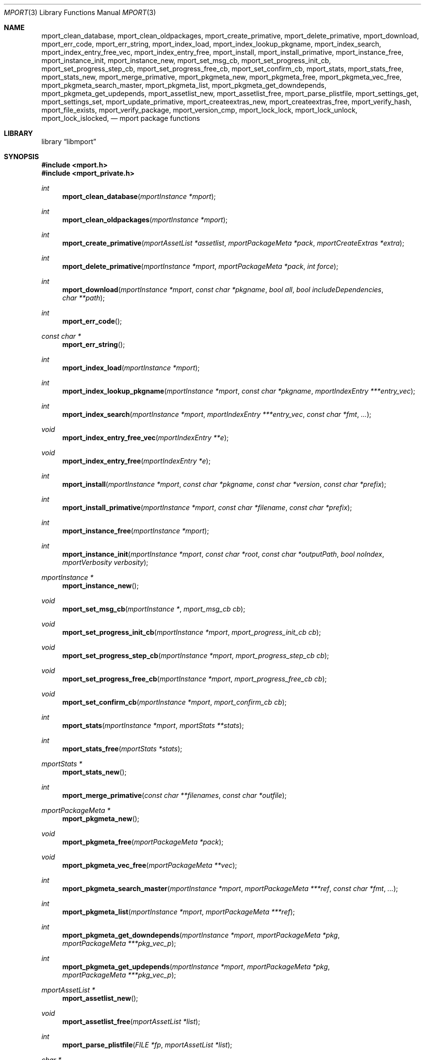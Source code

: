 .\"-
.\" Copyright (c) 2012, 2015, 2022, 2024 Lucas Holt
.\" All rights reserved.
.\"
.\" Redistribution and use in source and binary forms, with or without
.\" modification, are permitted provided that the following conditions
.\" are met:
.\" 1. Redistributions of source code must retain the above copyright
.\"    notice, this list of conditions and the following disclaimer.
.\" 2. Redistributions in binary form must reproduce the above copyright
.\"    notice, this list of conditions and the following disclaimer in the
.\"    documentation and/or other materials provided with the distribution.
.\"
.\" THIS SOFTWARE IS PROVIDED BY THE AUTHOR AND CONTRIBUTORS ``AS IS'' AND
.\" ANY EXPRESS OR IMPLIED WARRANTIES, INCLUDING, BUT NOT LIMITED TO, THE
.\" IMPLIED WARRANTIES OF MERCHANTABILITY AND FITNESS FOR A PARTICULAR PURPOSE
.\" ARE DISCLAIMED.  IN NO EVENT SHALL THE AUTHOR OR CONTRIBUTORS BE LIABLE
.\" FOR ANY DIRECT, INDIRECT, INCIDENTAL, SPECIAL, EXEMPLARY, OR CONSEQUENTIAL
.\" DAMAGES (INCLUDING, BUT NOT LIMITED TO, PROCUREMENT OF SUBSTITUTE GOODS
.\" OR SERVICES; LOSS OF USE, DATA, OR PROFITS; OR BUSINESS INTERRUPTION)
.\" HOWEVER CAUSED AND ON ANY THEORY OF LIABILITY, WHETHER IN CONTRACT, STRICT
.\" LIABILITY, OR TORT (INCLUDING NEGLIGENCE OR OTHERWISE) ARISING IN ANY WAY
.\" OUT OF THE USE OF THIS SOFTWARE, EVEN IF ADVISED OF THE POSSIBILITY OF
.\" SUCH DAMAGE.
.\"
.Dd August 8, 2024
.Dt MPORT 3
.Os
.Sh NAME
.Nm mport_clean_database ,
.Nm mport_clean_oldpackages ,
.Nm mport_create_primative ,
.Nm mport_delete_primative ,
.Nm mport_download ,
.Nm mport_err_code ,
.Nm mport_err_string ,
.Nm mport_index_load ,
.Nm mport_index_lookup_pkgname ,
.Nm mport_index_search ,
.Nm mport_index_entry_free_vec ,
.Nm mport_index_entry_free ,
.Nm mport_install ,
.Nm mport_install_primative ,
.Nm mport_instance_free ,
.Nm mport_instance_init ,
.Nm mport_instance_new ,
.Nm mport_set_msg_cb ,
.Nm mport_set_progress_init_cb ,
.Nm mport_set_progress_step_cb ,
.Nm mport_set_progress_free_cb ,
.Nm mport_set_confirm_cb ,
.Nm mport_stats ,
.Nm mport_stats_free ,
.Nm mport_stats_new ,
.Nm mport_merge_primative ,
.Nm mport_pkgmeta_new ,
.Nm mport_pkgmeta_free ,
.Nm mport_pkgmeta_vec_free ,
.Nm mport_pkgmeta_search_master ,
.Nm mport_pkgmeta_list ,
.Nm mport_pkgmeta_get_downdepends ,
.Nm mport_pkgmeta_get_updepends ,
.Nm mport_assetlist_new ,
.Nm mport_assetlist_free ,
.Nm mport_parse_plistfile ,
.Nm mport_settings_get ,
.Nm mport_settings_set ,
.Nm mport_update_primative ,
.Nm mport_createextras_new ,
.Nm mport_createextras_free ,
.Nm mport_verify_hash ,
.Nm mport_file_exists ,
.Nm mport_verify_package ,
.Nm mport_version_cmp ,
.Nm mport_lock_lock , 
.Nm mport_lock_unlock ,
.Nm mport_lock_islocked ,
.Nd mport package functions
.Sh LIBRARY
.Lb libmport
.Sh SYNOPSIS
.In mport.h
.In mport_private.h
.Ft int
.Fn mport_clean_database "mportInstance *mport"
.Ft int
.Fn mport_clean_oldpackages "mportInstance *mport"
.Ft int
.Fn mport_create_primative "mportAssetList *assetlist" "mportPackageMeta *pack" "mportCreateExtras *extra"
.Ft int
.Fn mport_delete_primative "mportInstance *mport" "mportPackageMeta *pack" "int force"
.Ft int
.Fn mport_download "mportInstance *mport" "const char *pkgname" "bool all" "bool includeDependencies" "char **path"
.Ft int
.Fn mport_err_code
.Ft const char *
.Fn mport_err_string
.Ft int
.Fn mport_index_load "mportInstance *mport"
.Ft int
.Fn mport_index_lookup_pkgname "mportInstance *mport" "const char *pkgname" "mportIndexEntry ***entry_vec"
.Ft int
.Fn mport_index_search "mportInstance *mport" "mportIndexEntry ***entry_vec" "const char *fmt" "..."
.Ft void
.Fn mport_index_entry_free_vec "mportIndexEntry **e"
.Ft void
.Fn mport_index_entry_free "mportIndexEntry *e"
.Ft int
.Fn mport_install "mportInstance *mport" "const char *pkgname" "const char *version" "const char *prefix"
.Ft int
.Fn mport_install_primative "mportInstance *mport" "const char *filename" "const char *prefix"
.Ft int
.Fn mport_instance_free "mportInstance *mport"
.Ft int
.Fn mport_instance_init "mportInstance *mport" "const char *root" "const char *outputPath" "bool noIndex" "mportVerbosity verbosity"
.Ft mportInstance *
.Fn mport_instance_new
.Ft void
.Fn mport_set_msg_cb "mportInstance *" "mport_msg_cb cb"
.Ft void
.Fn mport_set_progress_init_cb "mportInstance *mport" "mport_progress_init_cb cb"
.Ft void
.Fn mport_set_progress_step_cb  "mportInstance *mport" "mport_progress_step_cb cb"
.Ft void
.Fn mport_set_progress_free_cb "mportInstance *mport" "mport_progress_free_cb cb"
.Ft void
.Fn mport_set_confirm_cb "mportInstance *mport" "mport_confirm_cb cb"
.Ft int
.Fn mport_stats "mportInstance *mport" "mportStats **stats"
.Ft int
.Fn mport_stats_free "mportStats *stats"
.Ft mportStats *
.Fn mport_stats_new 
.Ft int
.Fn mport_merge_primative "const char **filenames" "const char *outfile"
.Ft mportPackageMeta *
.Fn mport_pkgmeta_new
.Ft void
.Fn mport_pkgmeta_free "mportPackageMeta *pack"
.Ft void
.Fn mport_pkgmeta_vec_free "mportPackageMeta **vec"
.Ft int
.Fn mport_pkgmeta_search_master "mportInstance *mport" "mportPackageMeta ***ref" "const char *fmt" "..."
.Ft int
.Fn mport_pkgmeta_list "mportInstance *mport" "mportPackageMeta ***ref"
.Ft int
.Fn mport_pkgmeta_get_downdepends "mportInstance *mport" "mportPackageMeta *pkg" "mportPackageMeta ***pkg_vec_p"
.Ft int
.Fn mport_pkgmeta_get_updepends "mportInstance *mport" "mportPackageMeta *pkg" "mportPackageMeta ***pkg_vec_p"
.Ft mportAssetList *
.Fn mport_assetlist_new
.Ft void
.Fn mport_assetlist_free "mportAssetList *list"
.Ft int
.Fn mport_parse_plistfile  "FILE *fp" "mportAssetList *list"
.Ft char *
.Fn mport_settings_get  "mportInstance *mport" "const char *name"
.Ft int
.Fn mport_settings_set "mportInstance *mport" "const char *name" "const char *val"
.Ft int
.Fn mport_update_primative  "mportInstance *mport" "const char *filename"
.Ft mportCreateExtras *
.Fn mport_createextras_new 
.Ft void
.Fn mport_createextras_free "mportCreateExtras *extra"
.Ft int
.Fn mport_verify_hash "const char *filename" "const char *hash"
.Ft int
.Fn mport_file_exists "const char *file"
.Ft int
.Fn mport_verify_package "mportInstance *mport" "mportPackageMeta *pack"
.Ft int
.Fn mport_version_cmp "const char *astr" "const char *bstr"
.Ft int
.Fn mport_lock_lock "mportInstance *mport" "mportPackageMeta *pkg"
.Ft int
.Fn mport_lock_unlock "mportInstance *mport" "mportPackageMeta *pkg"
.Ft int
.Fn mport_lock_islocked "mportPackageMeta *pkg"
.Sh DESCRIPTION
These functions implement a package management library for creating, removing,
and installing packages.
.Pp
At a minimum, one must call
.Fn mport_instance_new
and 
.Fn mport_instance_init
to initialize the library. This will create a master.db file if one does not exist.	
.Pp
At the end of the program, one must call 
.Fn mport_instance_free
to close the master.db and cleanup any other resources. 
.Pp
The following error codes are defined in
.In mport.h :
.Bl -tag -width 18n
.It Bq Er MPORT_OK
Operation completed successfully
.It Bq Er MPORT_ERR_FATAL
Operation failed with an error
.It Bq Er MPORT_ERR_WARN
Operation completed with a warning
.Sh ENVIRONMENT
.Bl -tag -width ".Ev FETCH_BIND_ADDRESS"
.It Ev FETCH_BIND_ADDRESS
Specifies a hostname or IP address to which sockets used for outgoing
connections will be bound.
.It Ev FTP_LOGIN
Default FTP login if none was provided in the URL.
.It Ev FTP_PASSIVE_MODE
If set to
.Ql no ,
forces the FTP code to use active mode.
If set to any other value, forces passive mode even if the application
requested active mode.
.It Ev FTP_PASSWORD
Default FTP password if the remote server requests one and none was
provided in the URL.
.It Ev FTP_PROXY
URL of the proxy to use for FTP requests.
The document part is ignored.
FTP and HTTP proxies are supported; if no scheme is specified, FTP is
assumed.
If the proxy is an FTP proxy,
.It Ev ASSUME_ALWAYS_YES
If set to a non empty value, will assume any question should be answered
with a yes.
.It Ev HANDLE_RC_SCRIPTS
If set to a non empty value, will start/stop rc.d scripts included in the package.
.It Ev PKG_DB
Specifies an alternate location to download the mport index database and for opening
it while using mport.  Typically an absolute path to the file extracted... 
/var/db/mport/index.db is the default.
.Sh SEE ALSO
.Xr mport 1 ,
.Xr mports 7
.Sh HISTORY
The
.Nm mport
library first appeared in
.Mx 0.3 .
.Sh AUTHORS
.An -nosplit
The
.Nm mport
library was mostly written by
.An Chris Reinhardt Aq ctriv@MidnightBSD.org
with numerous suggestions and contributions from
.An Lucas Holt Aq luke@MidnightBSD.org ,
.Pp
This manual page was written by
.An Lucas Holt Aq luke@MidnightBSD.org .
.Sh BUGS
Some parts of the library are not yet implemented.
